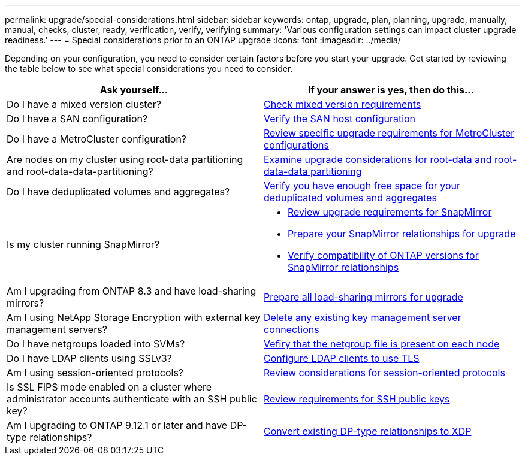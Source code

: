 ---
permalink: upgrade/special-considerations.html
sidebar: sidebar
keywords: ontap, upgrade, plan, planning, upgrade, manually, manual, checks, cluster, ready, verification, verify, verifying
summary: 'Various configuration settings can impact cluster upgrade readiness.'
---
= Special considerations prior to an ONTAP upgrade
:icons: font
:imagesdir: ../media/

[.lead]
Depending on your configuration, you need to consider certain factors before you start your upgrade. Get started by reviewing the table below to see what special considerations you need to consider.

[cols=2*,options="header"]
|===
| Ask yourself...
| If your answer is *yes*, then do this...

| Do I have a mixed version cluster?
| xref:concept_mixed_version_requirements.html[Check mixed version requirements]
| Do I have a SAN configuration?
| xref:task_verifying_the_san_configuration.html[Verify the SAN host configuration]
| Do I have a MetroCluster configuration?
a| xref:concept_upgrade_requirements_for_metrocluster_configurations.html[Review specific upgrade requirements for MetroCluster configurations]
| Are nodes on my cluster using root-data partitioning and root-data-data-partitioning?
| xref:concept_upgrade_considerations_for_root_data_partitioning.html[Examine upgrade considerations for root-data and root-data-data partitioning]
| Do I have deduplicated volumes and aggregates?
| xref:task_verifying_that_deduplicated_volumes_and_aggregates_contain_sufficient_free_space.html[Verify you have enough free space for your deduplicated volumes and aggregates]
| Is my cluster running SnapMirror?
a| 
* xref:concept_upgrade_requirements_for_snapmirror.html[Review upgrade requirements for SnapMirror]
* xref:task_preparing_snapmirror_relationships_for_a_nondisruptive_upgrade_or_downgrade.html[Prepare your SnapMirror relationships for upgrade]
* link:../data-protection/compatible-ontap-versions-snapmirror-concept.html[Verify compatibility of ONTAP versions for SnapMirror relationships]
| Am I upgrading from ONTAP 8.3 and have load-sharing mirrors?
| xref:task_preparing_all_load_sharing_mirrors_for_a_major_upgrade.html[Prepare all load-sharing mirrors for upgrade]
| Am I using NetApp Storage Encryption with external key management servers?
| xref:task_preparing_to_upgrade_nodes_using_netapp_storage_encryption_with_external_key_management_servers.html[Delete any existing key management server connections]
| Do I have netgroups loaded into SVMs?
| xref:task_verifying_that_the_netgroup_file_is_present_on_all_nodes.html[Vefiry that the netgroup file is present on each node]
| Do I have LDAP clients using SSLv3?
| xref:task_configuring_ldap_clients_to_use_tls_for_highest_security.html[Configure LDAP clients to use TLS]
| Am I using session-oriented protocols?
| xref:concept_considerations_for_session_oriented_protocols.html[Review considerations for session-oriented protocols]
| Is SSL FIPS mode enabled on a cluster where administrator accounts authenticate with an SSH public key?
| xref:considerations-authenticate-ssh-public-key-fips-concept.html[Review requirements for SSH public keys]
| Am I upgrading to ONTAP 9.12.1 or later and have DP-type relationships?
| link:../data-protection/convert-snapmirror-version-flexible-task.html[Convert existing DP-type relationships to XDP]
|===

// 2023 Jul 25, Jira 1183
// 2023 Jun 22, Git Issue 955
// 2022 oct 07, IE-609
// 2022-04-11, BURT 1448836
